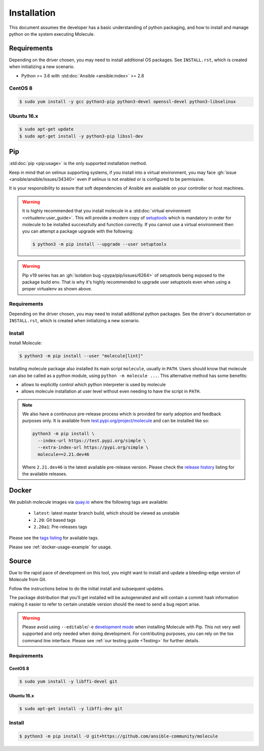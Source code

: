.. _installation:

************
Installation
************

This document assumes the developer has a basic understanding of python
packaging, and how to install and manage python on the system executing
Molecule.

Requirements
============

Depending on the driver chosen, you may need to install additional OS packages.
See ``INSTALL.rst``, which is created when initializing a new scenario.

* Python >= 3.6 with :std:doc:`Ansible <ansible:index>` >= 2.8

CentOS 8
--------

.. code-block:: bash

    $ sudo yum install -y gcc python3-pip python3-devel openssl-devel python3-libselinux

Ubuntu 16.x
-----------

.. code-block:: bash

    $ sudo apt-get update
    $ sudo apt-get install -y python3-pip libssl-dev

Pip
===

:std:doc:`pip <pip:usage>` is the only supported installation method.

Keep in mind that on selinux supporting systems, if you install into a virtual
environment, you may face :gh:`issue <ansible/ansible/issues/34340>` even
if selinux is not enabled or is configured to be permissive.

It is your responsibility to assure that soft dependencies of Ansible are
available on your controller or host machines.

.. warning::

  It is highly recommended that you install molecule in a :std:doc:`virtual
  environment <virtualenv:user_guide>`. This will provide a modern copy of
  `setuptools`_ which is mandatory in order for molecule to be installed
  successfully and function correctly. If you cannot use a virtual environment
  then you can attempt a package upgrade with the following:

  .. code-block:: bash

      $ python3 -m pip install --upgrade --user setuptools

  .. _setuptools: https://pypi.org/project/setuptools/

.. warning::

  Pip v19 series has an :gh:`isolation bug <pypa/pip/issues/6264>` of
  setuptools being exposed to the package build env. That is why it's
  highly recommended to upgrade user setuptools even when using a proper
  virtualenv as shown above.

Requirements
------------

Depending on the driver chosen, you may need to install additional python
packages.  See the driver's documentation or ``INSTALL.rst``, which is created
when initializing a new scenario.

Install
-------

Install Molecule:

.. code-block:: bash

    $ python3 -m pip install --user "molecule[lint]"

Installing molecule package also installed its main script ``molecule``,
usually in ``PATH``. Users should know that molecule can also be called as a
python module, using ``python -m molecule ...``. This alternative method has
some benefits:

* allows to explicitly control which python interpreter is used by molecule
* allows molecule installation at user level without even needing to have
  the script in ``PATH``.

.. note::

    We also have a continuous pre-release process which is provided for early
    adoption and feedback purposes only. It is available from
    `test.pypi.org/project/molecule`_ and can be installed like so:

    .. code-block:: bash

        python3 -m pip install \
          --index-url https://test.pypi.org/simple \
          --extra-index-url https://pypi.org/simple \
          molecule==2.21.dev46

    Where ``2.21.dev46`` is the latest available pre-release version.
    Please check the `release history`_ listing for the available releases.

    .. _test.pypi.org/project/molecule: https://test.pypi.org/project/molecule/
    .. _release history: https://test.pypi.org/project/molecule/#history

Docker
======

We publish molecule images via `quay.io`_ where the following tags are available:

  * ``latest``: latest master branch build, which should be viewed as unstable
  * ``2.20``: Git based tags
  * ``2.20a1``: Pre-releases tags

Please see the `tags listing`_ for available tags.

Please see :ref:`docker-usage-example` for usage.

.. _`quay.io`: https://quay.io/repository/ansible/molecule
.. _tags listing: https://quay.io/repository/ansible/molecule?tab=tags

Source
======

Due to the rapid pace of development on this tool, you might want to
install and update a bleeding-edge version of Molecule from Git.

Follow the instructions below to do the initial install and subsequent
updates.

The package distribution that you'll get installed will be autogenerated
and will contain a commit hash information making it easier to refer to
certain unstable version should the need to send a bug report arise.

.. warning::

  Please avoid using ``--editable``/``-e`` `development mode`_ when
  installing Molecule with Pip. This not very well supported and only
  needed when doing development.
  For contributing purposes, you can rely on the tox command line
  interface. Please see :ref:`our testing guide <Testing>` for further
  details.

  .. _`development mode`:
     https://setuptools.readthedocs.io/en/latest\
     /setuptools.html#development-mode

Requirements
------------

CentOS 8
^^^^^^^^

.. code-block:: bash

    $ sudo yum install -y libffi-devel git

Ubuntu 16.x
^^^^^^^^^^^

.. code-block:: bash

    $ sudo apt-get install -y libffi-dev git

Install
-------

.. code-block:: bash

    $ python3 -m pip install -U git+https://github.com/ansible-community/molecule
